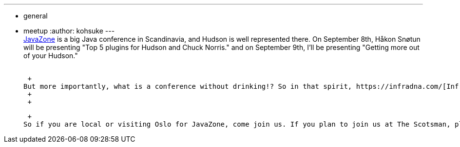 ---
:layout: post
:title: "Hudson at JavaZone, Meetup in Oslo "
:nodeid: 245
:created: 1283241600
:tags:
  - general
  - meetup
:author: kohsuke
---
 +
https://jz10.java.no/[JavaZone] is a big Java conference in Scandinavia, and Hudson is well represented there. On September 8th, Håkon Snøtun will be presenting "Top 5 plugins for Hudson and Chuck Norris." and on September 9th, I'll be presenting "Getting more out of your Hudson." +
 +

 +
But more importantly, what is a conference without drinking!? So in that spirit, https://infradna.com/[InfraDNA] will be organizing a Hudson User Meetup at https://maps.google.com/maps?hl=en&q=Oslo&ie=UTF8&hq=&hnear=Oslo,+Norway&ll=59.912614,10.743604&spn=0.001589,0.004823&t=h&z=18[The Scotsman] from Sep 8th 19:30 (https://www.scotsman.no/[website].) We'll get together, have some drinks, and enjoy geeky conversations. +
 +
 +

 +
So if you are local or visiting Oslo for JavaZone, come join us. If you plan to join us at The Scotsman, please mailto:kohsuke@infradna.com[RSVP], and watch out for https://twitter.com/kohsukekawa[my twitter updates] for any last minute time/location changes. +
